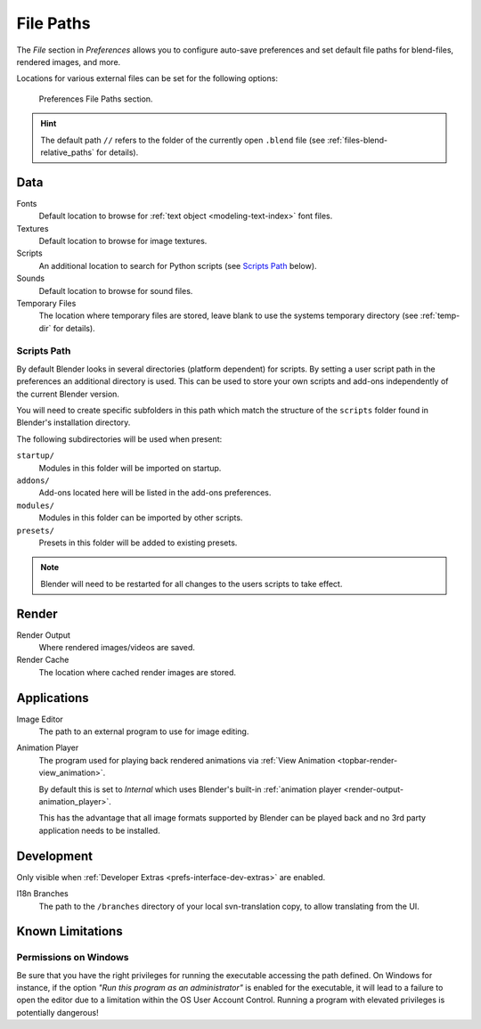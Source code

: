 .. _bpy.types.PreferencesFilePaths:
.. _prefs-file-paths:

**********
File Paths
**********

The *File* section in *Preferences* allows you to configure auto-save preferences
and set default file paths for blend-files, rendered images, and more.

Locations for various external files can be set for the following options:

.. figure:: /images/editors_preferences_section_file-paths.png

   Preferences File Paths section.

.. hint::

   The default path ``//`` refers to the folder of the currently open ``.blend`` file
   (see :ref:`files-blend-relative_paths` for details).


Data
====

Fonts
   Default location to browse for :ref:`text object <modeling-text-index>` font files.
Textures
   Default location to browse for image textures.
Scripts
   An additional location to search for Python scripts
   (see `Scripts Path`_ below).
Sounds
   Default location to browse for sound files.
Temporary Files
   The location where temporary files are stored,
   leave blank to use the systems temporary directory
   (see :ref:`temp-dir` for details).


Scripts Path
------------

By default Blender looks in several directories (platform dependent) for scripts.
By setting a user script path in the preferences an additional directory is used.
This can be used to store your own scripts and add-ons independently of the current Blender version.

You will need to create specific subfolders in this path which match the structure of the ``scripts``
folder found in Blender's installation directory.

The following subdirectories will be used when present:

``startup/``
   Modules in this folder will be imported on startup.
``addons/``
   Add-ons located here will be listed in the add-ons preferences.
``modules/``
   Modules in this folder can be imported by other scripts.
``presets/``
   Presets in this folder will be added to existing presets.

.. note::

   Blender will need to be restarted for all changes to the users scripts to take effect.


Render
======

Render Output
   Where rendered images/videos are saved.
Render Cache
   The location where cached render images are stored.


Applications
============

Image Editor
   The path to an external program to use for image editing.

.. _prefs-file_paths-animation_player:

Animation Player
   The program used for playing back rendered animations via
   :ref:`View Animation <topbar-render-view_animation>`.

   By default this is set to *Internal* which uses Blender's built-in
   :ref:`animation player <render-output-animation_player>`.

   This has the advantage that all image formats supported by Blender can be played back
   and no 3rd party application needs to be installed.


Development
===========

Only visible when :ref:`Developer Extras <prefs-interface-dev-extras>` are enabled.


I18n Branches
   The path to the ``/branches`` directory of your local svn-translation copy, to allow translating from the UI.


Known Limitations
=================

Permissions on Windows
----------------------

Be sure that you have the right privileges for running the executable accessing the path defined.
On Windows for instance, if the option *"Run this program as an administrator"* is enabled for the executable,
it will lead to a failure to open the editor due to a limitation within the OS User Account Control.
Running a program with elevated privileges is potentially dangerous!

